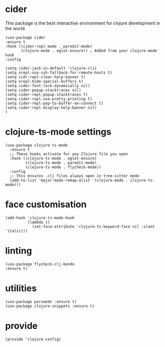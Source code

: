 * cider

This package is the best interactive environment for clojure development in the world.

#+begin_src elisp :tangle yes
  (use-package cider
  :ensure t
  :hook ((cider-repl-mode . paredit-mode)
         (clojure-mode . eglot-ensure)) ; Added from your clojure-mode hook
  :config

  (setq cider-jack-in-default 'clojure-cli)
  (setq nrepl-use-ssh-fallback-for-remote-hosts t)
  (setq cidr-repl-clear-help-banner t)
  (setq nrepl-hide-special-buffers t)
  (setq cider-font-lock-dynamically nil)
  (setq cider-popup-stacktraces nil)
  (setq cider-repl-popup-stacktraces t)
  (setq cider-repl-use-pretty-printing t)
  (setq cider-repl-pop-to-buffer-on-connect t)
  (setq cider-repl-display-help-banner nil)
  )
#+end_src
* clojure-ts-mode settings

#+begin_src elisp :tangle yes
  (use-package clojure-ts-mode
    :ensure t
    ;; These hooks activate for any Clojure file you open
    :hook ((clojure-ts-mode . eglot-ensure)
           (clojure-ts-mode . paredit-mode)
           (clojure-ts-mode . flycheck-mode))
    :config
    ;; This ensures .clj files always open in tree-sitter mode
    (add-to-list 'major-mode-remap-alist '(clojure-mode . clojure-ts-mode)))
#+end_src

* face customisation

#+begin_src elisp :tangle yes
  (add-hook 'clojure-ts-mode-hook
            (lambda ()
              (set-face-attribute 'clojure-ts-keyword-face nil :slant 'italic)))
#+end_src

* linting

#+begin_src elisp :tangle yes
  (use-package flycheck-clj-kondo
  :ensure t)
#+end_src
* utilities
#+begin_src elisp :tangle yes
  (use-package parseedn :ensure t)
  (use-package clojure-snippets :ensure t)
#+end_src
* provide
#+begin_src elisp :tangle yes
  (provide 'clojure-config)
#+end_src

